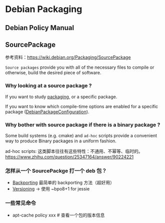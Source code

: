 * Debian Packaging
** Debian Policy Manual

** SourcePackage
参考资料：[[https://wiki.debian.org/Packaging/SourcePackage]]

=Source packages= provide you with all of the necessary files to
compile or otherwise, build the desired piece of software.

*** Why looking at a source package ?
If you want to study [[https://wiki.debian.org/Packaging][packaging]], or a specific package.

If you want to know which compile-time options are enabled for
 a specific package ([[https://wiki.debian.org/DebianPackageConfiguration][DebianPackageConfiguration]]).

*** Why bother with source package if there is a binary package ?

Some build systems (e.g. cmake) and =ad-hoc= scripts provide a
convenient way to produce Binary packages in a uniform fashion.

ad-hoc scripts: 这类脚本往往有这些特性：不通用、不幂等、临时的。
https://www.zhihu.com/question/25347164/answer/90224221

*** 怎样从一个 SourcePackge 打一个 deb 包？
- [[https://wiki.debian.org/SimpleBackportCreation][Backporting]] 最简单的 backporting 方法（超好用）
- [[https://backports.debian.org/news/jessie_released_-_backports_related_changes/][Versioning]] -> 使用 ~bpo8+1 for jessie

*** 一些常见命令
- apt-cache policy xxx  # 查看一个包的版本信息
